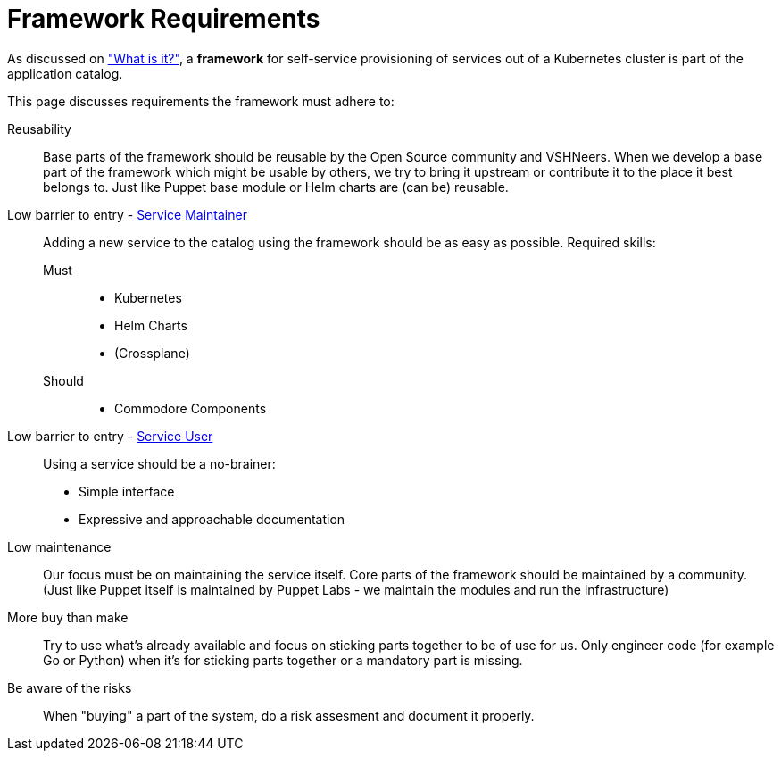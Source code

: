 = Framework Requirements

As discussed on xref:explanations/what_is.adoc["What is it?"], a *framework* for self-service provisioning of services out of a Kubernetes cluster is part of the application catalog.

This page discusses requirements the framework must adhere to:

Reusability::
Base parts of the framework should be reusable by the Open Source community and VSHNeers.
When we develop a base part of the framework which might be usable by others, we try to bring it upstream or contribute it to the place it best belongs to.
Just like Puppet base module or Helm charts are (can be) reusable.

Low barrier to entry - xref:reference/glossary.adoc#_personas[Service Maintainer]::
Adding a new service to the catalog using the framework should be as easy as possible.
Required skills:
Must:::
* Kubernetes
* Helm Charts
* (Crossplane)
Should:::
* Commodore Components

Low barrier to entry - xref:reference/glossary.adoc#_personas[Service User]::
Using a service should be a no-brainer:
* Simple interface
* Expressive and approachable documentation

Low maintenance::
Our focus must be on maintaining the service itself.
Core parts of the framework should be maintained by a community.
(Just like Puppet itself is maintained by Puppet Labs - we maintain the modules and run the infrastructure)

More buy than make::
Try to use what's already available and focus on sticking parts together to be of use for us.
Only engineer code (for example Go or Python) when it's for sticking parts together or a mandatory part is missing.

Be aware of the risks::
When "buying" a part of the system, do a risk assesment and document it properly.
